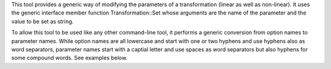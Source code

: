 .. Auto-generated by help-rst from "mirtk edit-dof -h" output


This tool provides a generic way of modifying the parameters of a
transformation (linear as well as non-linear). It uses the generic
interface member function Transformation::Set whose arguments
are the name of the parameter and the value to be set as string.

To allow this tool to be used like any other command-line tool,
it performs a generic conversion from option names to parameter names.
While option names are all lowercase and start with one or two hyphens
and use hyphens also as word separators, parameter names start with a
captial letter and use spaces as word separators but also hyphens for
some compound words. See examples below.
